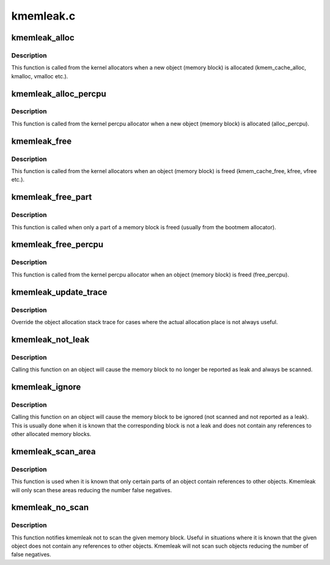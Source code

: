 .. -*- coding: utf-8; mode: rst -*-

==========
kmemleak.c
==========


.. _`kmemleak_alloc`:

kmemleak_alloc
==============

.. c:function:: void __ref kmemleak_alloc (const void *ptr, size_t size, int min_count, gfp_t gfp)

    register a newly allocated object

    :param const void \*ptr:
        pointer to beginning of the object

    :param size_t size:
        size of the object

    :param int min_count:
        minimum number of references to this object. If during memory
        scanning a number of references less than ``min_count`` is found,
        the object is reported as a memory leak. If ``min_count`` is 0,
        the object is never reported as a leak. If ``min_count`` is -1,
        the object is ignored (not scanned and not reported as a leak)

    :param gfp_t gfp:
        :c:func:`kmalloc` flags used for kmemleak internal memory allocations



.. _`kmemleak_alloc.description`:

Description
-----------

This function is called from the kernel allocators when a new object
(memory block) is allocated (kmem_cache_alloc, kmalloc, vmalloc etc.).



.. _`kmemleak_alloc_percpu`:

kmemleak_alloc_percpu
=====================

.. c:function:: void __ref kmemleak_alloc_percpu (const void __percpu *ptr, size_t size, gfp_t gfp)

    register a newly allocated __percpu object

    :param const void __percpu \*ptr:
        __percpu pointer to beginning of the object

    :param size_t size:
        size of the object

    :param gfp_t gfp:
        flags used for kmemleak internal memory allocations



.. _`kmemleak_alloc_percpu.description`:

Description
-----------

This function is called from the kernel percpu allocator when a new object
(memory block) is allocated (alloc_percpu).



.. _`kmemleak_free`:

kmemleak_free
=============

.. c:function:: void __ref kmemleak_free (const void *ptr)

    unregister a previously registered object

    :param const void \*ptr:
        pointer to beginning of the object



.. _`kmemleak_free.description`:

Description
-----------

This function is called from the kernel allocators when an object (memory
block) is freed (kmem_cache_free, kfree, vfree etc.).



.. _`kmemleak_free_part`:

kmemleak_free_part
==================

.. c:function:: void __ref kmemleak_free_part (const void *ptr, size_t size)

    partially unregister a previously registered object

    :param const void \*ptr:
        pointer to the beginning or inside the object. This also
        represents the start of the range to be freed

    :param size_t size:
        size to be unregistered



.. _`kmemleak_free_part.description`:

Description
-----------

This function is called when only a part of a memory block is freed
(usually from the bootmem allocator).



.. _`kmemleak_free_percpu`:

kmemleak_free_percpu
====================

.. c:function:: void __ref kmemleak_free_percpu (const void __percpu *ptr)

    unregister a previously registered __percpu object

    :param const void __percpu \*ptr:
        __percpu pointer to beginning of the object



.. _`kmemleak_free_percpu.description`:

Description
-----------

This function is called from the kernel percpu allocator when an object
(memory block) is freed (free_percpu).



.. _`kmemleak_update_trace`:

kmemleak_update_trace
=====================

.. c:function:: void __ref kmemleak_update_trace (const void *ptr)

    update object allocation stack trace

    :param const void \*ptr:
        pointer to beginning of the object



.. _`kmemleak_update_trace.description`:

Description
-----------

Override the object allocation stack trace for cases where the actual
allocation place is not always useful.



.. _`kmemleak_not_leak`:

kmemleak_not_leak
=================

.. c:function:: void __ref kmemleak_not_leak (const void *ptr)

    mark an allocated object as false positive

    :param const void \*ptr:
        pointer to beginning of the object



.. _`kmemleak_not_leak.description`:

Description
-----------

Calling this function on an object will cause the memory block to no longer
be reported as leak and always be scanned.



.. _`kmemleak_ignore`:

kmemleak_ignore
===============

.. c:function:: void __ref kmemleak_ignore (const void *ptr)

    ignore an allocated object

    :param const void \*ptr:
        pointer to beginning of the object



.. _`kmemleak_ignore.description`:

Description
-----------

Calling this function on an object will cause the memory block to be
ignored (not scanned and not reported as a leak). This is usually done when
it is known that the corresponding block is not a leak and does not contain
any references to other allocated memory blocks.



.. _`kmemleak_scan_area`:

kmemleak_scan_area
==================

.. c:function:: void __ref kmemleak_scan_area (const void *ptr, size_t size, gfp_t gfp)

    limit the range to be scanned in an allocated object

    :param const void \*ptr:
        pointer to beginning or inside the object. This also
        represents the start of the scan area

    :param size_t size:
        size of the scan area

    :param gfp_t gfp:
        :c:func:`kmalloc` flags used for kmemleak internal memory allocations



.. _`kmemleak_scan_area.description`:

Description
-----------

This function is used when it is known that only certain parts of an object
contain references to other objects. Kmemleak will only scan these areas
reducing the number false negatives.



.. _`kmemleak_no_scan`:

kmemleak_no_scan
================

.. c:function:: void __ref kmemleak_no_scan (const void *ptr)

    do not scan an allocated object

    :param const void \*ptr:
        pointer to beginning of the object



.. _`kmemleak_no_scan.description`:

Description
-----------

This function notifies kmemleak not to scan the given memory block. Useful
in situations where it is known that the given object does not contain any
references to other objects. Kmemleak will not scan such objects reducing
the number of false negatives.

